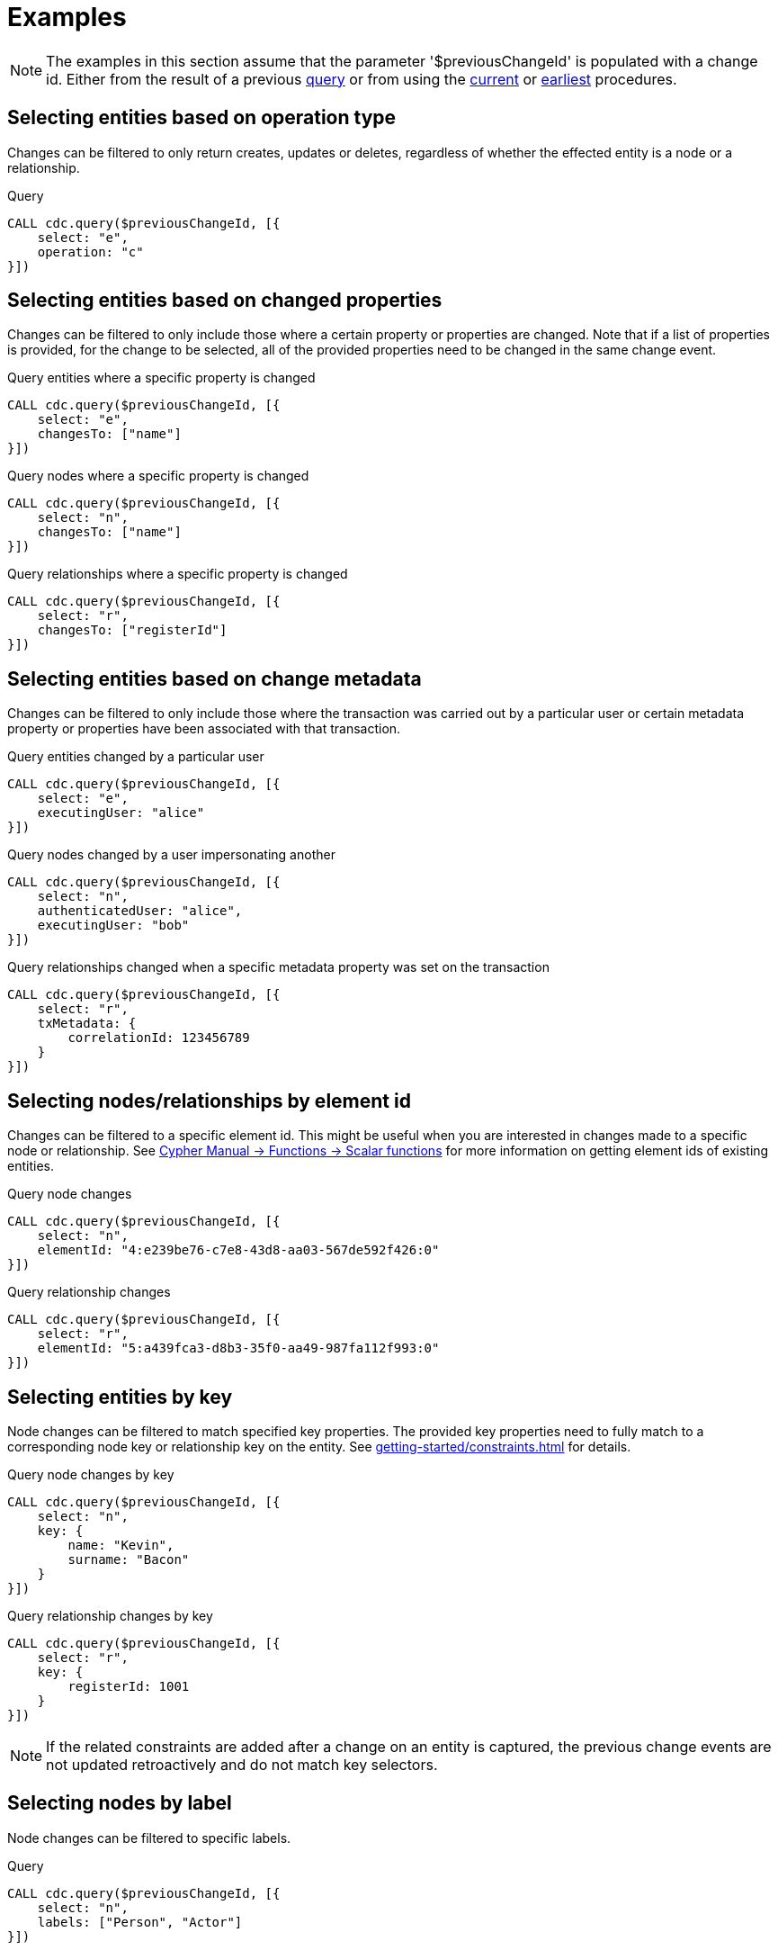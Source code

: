 = Examples

[NOTE]
====
The examples in this section assume that the parameter '$previousChangeId' is populated with a change id. 
Either from the result of a previous xref:procedures/query.adoc[query] or from using the xref:procedures/current.adoc[current] or xref:procedures/earliest.adoc[earliest] procedures.
====

== Selecting entities based on operation type
Changes can be filtered to only return creates, updates or deletes, regardless of whether the effected entity is a node or a relationship.

.Query
[source, cypher]
----
CALL cdc.query($previousChangeId, [{
    select: "e", 
    operation: "c"
}])
----

== Selecting entities based on changed properties
Changes can be filtered to only include those where a certain property or properties are changed.
Note that if a list of properties is provided, for the change to be selected, all of the provided properties need to be changed in the same change event.

.Query entities where a specific property is changed
[source, cypher]
----
CALL cdc.query($previousChangeId, [{
    select: "e",
    changesTo: ["name"]
}])
----

.Query nodes where a specific property is changed
[source, cypher]
----
CALL cdc.query($previousChangeId, [{
    select: "n",
    changesTo: ["name"]
}])
----

.Query relationships where a specific property is changed
[source, cypher]
----
CALL cdc.query($previousChangeId, [{
    select: "r",
    changesTo: ["registerId"]
}])
----

== Selecting entities based on change metadata
Changes can be filtered to only include those where the transaction was carried out by a particular user or certain metadata property or properties have been associated with that transaction.

.Query entities changed by a particular user
[source, cypher]
----
CALL cdc.query($previousChangeId, [{
    select: "e",
    executingUser: "alice"
}])
----

.Query nodes changed by a user impersonating another
[source, cypher]
----
CALL cdc.query($previousChangeId, [{
    select: "n",
    authenticatedUser: "alice",
    executingUser: "bob"
}])
----

.Query relationships changed when a specific metadata property was set on the transaction
[source, cypher]
----
CALL cdc.query($previousChangeId, [{
    select: "r",
    txMetadata: {
        correlationId: 123456789
    }
}])
----

== Selecting nodes/relationships by element id
Changes can be filtered to a specific element id.
This might be useful when you are interested in changes made to a specific node or relationship.
See link:{neo4j-docs-base-uri}/cypher-manual/{page-version}/functions/scalar/#functions-elementid[Cypher Manual -> Functions -> Scalar functions] for more information on getting element ids of existing entities.

.Query node changes
[source, cypher]
----
CALL cdc.query($previousChangeId, [{
    select: "n",
    elementId: "4:e239be76-c7e8-43d8-aa03-567de592f426:0"
}])
----

.Query relationship changes
[source, cypher]
----
CALL cdc.query($previousChangeId, [{
    select: "r",
    elementId: "5:a439fca3-d8b3-35f0-aa49-987fa112f993:0"
}])
----

== Selecting entities by key
Node changes can be filtered to match specified key properties.
The provided key properties need to fully match to a corresponding node key or relationship key on the entity.
See xref:getting-started/constraints.adoc[] for details.

.Query node changes by key
[source, cypher]
----
CALL cdc.query($previousChangeId, [{
    select: "n", 
    key: {
        name: "Kevin", 
        surname: "Bacon"
    }
}])
----

.Query relationship changes by key
[source, cypher]
----
CALL cdc.query($previousChangeId, [{
    select: "r", 
    key: {
        registerId: 1001
    }
}])
----

[NOTE]
====
If the related constraints are added after a change on an entity is captured, the previous change events are not updated retroactively and do not match key selectors.
====

== Selecting nodes by label
Node changes can be filtered to specific labels.

.Query
[source, cypher]
----
CALL cdc.query($previousChangeId, [{
    select: "n", 
    labels: ["Person", "Actor"]
}])
----

[NOTE]
====
The query above only returns changes on nodes that have *both* labels.
In order to get changes on nodes with either label, two separate selectors have to be specified.
See xref:selectors/index.adoc#combining-selectors[combining selectors] for details.
====

== Selecting relationships by type
Relationship changes can be filtered to a specific type.

.Query
[source, cypher]
----
CALL cdc.query($previousChangeId, [{
    select: "r", 
    type: "ACTED_IN"
}])
----

== Selecting relationships by start/end nodes
Relationship changes can be selected based on their start and end nodes.

.Query relationships that has a start node with a specific label
[source, cypher]
----
CALL cdc.query($previousChangeId, [{
    select: "r",
    start: {
        labels: ["Person"]
    }
}])
----

.Query relationships that is between specific labels
[source, cypher, role="nocollapse"]
----
CALL cdc.query($previousChangeId, [{
    select: "r",
    start: {
        labels: ["Person"]
    },
    end: {
        labels: ["Movie"]
    }
}])
----

.Query relationships that is between specific labels and with a specific type
[source, cypher, role="nocollapse"]
----
CALL cdc.query($previousChangeId, [{
    select: "r",
    type: "ACTED_IN",
    start: {
        labels: ["Person"]
    },
    end: {
        labels: ["Movie"]
    }
}])
----

.Query relationships that involves a specific node
[source, cypher, role="nocollapse"]
----
CALL cdc.query($previousChangeId, [{
    select: "r",
    start: {
        labels: ["Person"],
        key: {
            name: "john",
            surname: "doe"
        }
    }
}, {
    select: "r",
    end: {
        labels: ["Person"],
        key: {
            name: "john",
            surname: "doe"
        }
    }
}])
----

.Query nodes and relationships of specific labels and types
[source, cypher, role="nocollapse"]
----
CALL cdc.query($previousChangeId, [{
    select: "n",
    labels: ["Person"]
}, {
    select: "n",
    labels: ["Movie"]
}, {
    select: "r",
    type: "ACTED_IN",
    start: {
        labels: ["Person"],
    },
    end: {
        labels: ["Movie"],
    }
}, {
    select: "r",
    type: "DIRECTED",
    start: {
        labels: ["Person"],
    },
    end: {
        labels: ["Movie"],
    }
}])
----

